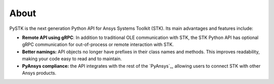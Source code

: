 About
#####

PySTK is the next generation Python API for Ansys Systems Toolkit (STK). Its
main advantages and features include:

- **Remote API using gRPC**: In addition to traditional OLE communication
  with STK, the STK Python API has optional gRPC communication for
  out-of-process or remote interaction with STK.

- **Better namings:** API objects no longer have prefixes in their
  class names and methods. This improves readability, making your code easy to
  read and to maintain.

- **PyAnsys compliance:** the API integrates with the rest of the `PyAnsys`_,
  allowing users to connect STK with other Ansys products.
